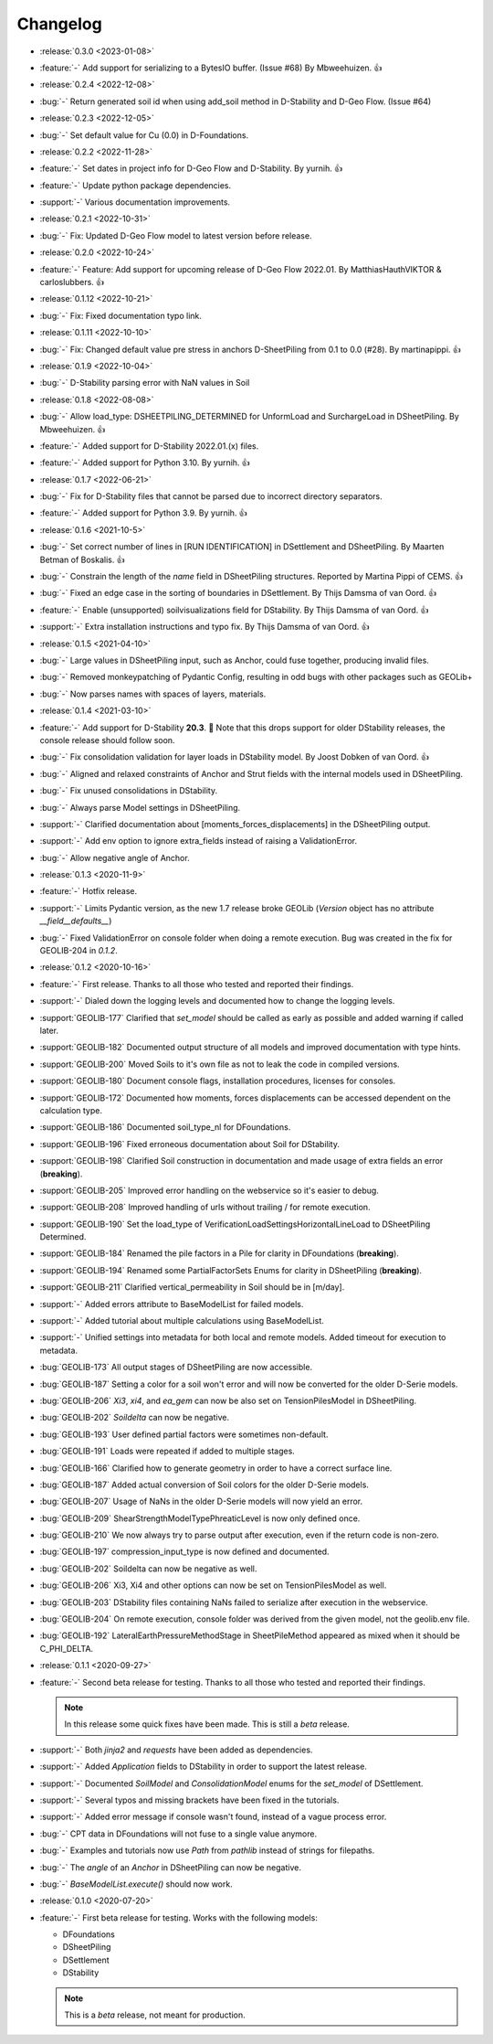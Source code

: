Changelog
=========
- :release:`0.3.0 <2023-01-08>`
- :feature:`-` Add support for serializing to a BytesIO buffer. (Issue #68) By Mbweehuizen. 👍

- :release:`0.2.4 <2022-12-08>`
- :bug:`-` Return generated soil id when using add_soil method in D-Stability and D-Geo Flow. (Issue #64)

- :release:`0.2.3 <2022-12-05>`
- :bug:`-` Set default value for Cu (0.0) in D-Foundations.

- :release:`0.2.2 <2022-11-28>`
- :feature:`-` Set dates in project info for D-Geo Flow and D-Stability. By yurnih. 👍
- :feature:`-` Update python package dependencies.
- :support:`-` Various documentation improvements.

- :release:`0.2.1 <2022-10-31>`
- :bug:`-` Fix: Updated D-Geo Flow model to latest version before release.
 
- :release:`0.2.0 <2022-10-24>`
- :feature:`-` Feature: Add support for upcoming release of D-Geo Flow 2022.01. By MatthiasHauthVIKTOR & carloslubbers. 👍
 
- :release:`0.1.12 <2022-10-21>`
- :bug:`-` Fix: Fixed documentation typo link.

- :release:`0.1.11 <2022-10-10>`
- :bug:`-` Fix: Changed default value pre stress in anchors D-SheetPiling from 0.1 to 0.0 (#28). By martinapippi. 👍

- :release:`0.1.9 <2022-10-04>`
- :bug:`-` D-Stability parsing error with NaN values in Soil

- :release:`0.1.8 <2022-08-08>`
- :bug:`-` Allow load_type: DSHEETPILING_DETERMINED for UnformLoad and SurchargeLoad in DSheetPiling. By Mbweehuizen. 👍
- :feature:`-` Added support for D-Stability 2022.01.(x) files.
- :feature:`-` Added support for Python 3.10. By yurnih. 👍


- :release:`0.1.7 <2022-06-21>`
- :bug:`-` Fix for D-Stability files that cannot be parsed due to incorrect directory separators.
- :feature:`-` Added support for Python 3.9. By yurnih. 👍

- :release:`0.1.6 <2021-10-5>`
- :bug:`-` Set correct number of lines in [RUN IDENTIFICATION] in DSettlement and DSheetPiling. By Maarten Betman of Boskalis. 👍
- :bug:`-` Constrain the length of the `name` field in DSheetPiling structures. Reported by Martina Pippi of CEMS. 👍
- :bug:`-` Fixed an edge case in the sorting of boundaries in DSettlement. By Thijs Damsma of van Oord. 👍
- :feature:`-` Enable (unsupported) soilvisualizations field for DStability. By Thijs Damsma of van Oord. 👍
- :support:`-` Extra installation instructions and typo fix. By Thijs Damsma of van Oord. 👍

- :release:`0.1.5 <2021-04-10>`
- :bug:`-` Large values in DSheetPiling input, such as Anchor, could fuse together, producing invalid files.
- :bug:`-` Removed monkeypatching of Pydantic Config, resulting in odd bugs with other packages such as GEOLib+
- :bug:`-` Now parses names with spaces of layers, materials.

- :release:`0.1.4 <2021-03-10>`
- :feature:`-` Add support for D-Stability **20.3**. 🎉 Note that this drops support for older DStability releases, the console release should follow soon.
- :bug:`-` Fix consolidation validation for layer loads in DStability model. By Joost Dobken of van Oord. 👍
- :bug:`-` Aligned and relaxed constraints of Anchor and Strut fields with the internal models used in DSheetPiling.
- :bug:`-` Fix unused consolidations in DStability.
- :bug:`-` Always parse Model settings in DSheetPiling.
- :support:`-` Clarified documentation about [moments_forces_displacements] in the DSheetPiling output.
- :support:`-` Add env option to ignore extra_fields instead of raising a ValidationError.
- :bug:`-` Allow negative angle of Anchor.

- :release:`0.1.3 <2020-11-9>`
- :feature:`-` Hotfix release.
- :support:`-` Limits Pydantic version, as the new 1.7 release broke GEOLib (`Version` object has no attribute `__field__defaults__`)
- :bug:`-` Fixed ValidationError on console folder when doing a remote execution. Bug was created in the fix for GEOLIB-204 in `0.1.2`.

- :release:`0.1.2 <2020-10-16>`
- :feature:`-` First release. Thanks to all those who tested and reported their findings.
- :support:`-` Dialed down the logging levels and documented how to change the logging levels.
- :support:`GEOLIB-177` Clarified that `set_model` should be called as early as possible and added warning if called later.
- :support:`GEOLIB-182` Documented output structure of all models and improved documentation with type hints.
- :support:`GEOLIB-200` Moved Soils to it's own file as not to leak the code in compiled versions.
- :support:`GEOLIB-180` Document console flags, installation procedures, licenses for consoles.
- :support:`GEOLIB-172` Documented how moments, forces displacements can be accessed dependent on the calculation type.
- :support:`GEOLIB-186` Documented soil_type_nl for DFoundations.
- :support:`GEOLIB-196` Fixed erroneous documentation about Soil for DStability.
- :support:`GEOLIB-198` Clarified Soil construction in documentation and made usage of extra fields an error (**breaking**).
- :support:`GEOLIB-205` Improved error handling on the webservice so it's easier to debug.
- :support:`GEOLIB-208` Improved handling of urls without trailing / for remote execution.
- :support:`GEOLIB-190` Set the load_type of VerificationLoadSettingsHorizontalLineLoad to DSheetPiling Determined.
- :support:`GEOLIB-184` Renamed the pile factors in a Pile for clarity in DFoundations (**breaking**).
- :support:`GEOLIB-194` Renamed some PartialFactorSets Enums for clarity in DSheetPiling (**breaking**).
- :support:`GEOLIB-211` Clarified vertical_permeability in Soil should be in [m/day].
- :support:`-` Added errors attribute to BaseModelList for failed models.
- :support:`-` Added tutorial about multiple calculations using BaseModelList.
- :support:`-` Unified settings into metadata for both local and remote models. Added timeout for execution to metadata.
- :bug:`GEOLIB-173` All output stages of DSheetPiling are now accessible.
- :bug:`GEOLIB-187` Setting a color for a soil won't error and will now be converted for the older D-Serie models.
- :bug:`GEOLIB-206` `Xi3`, `xi4`, and `ea_gem` can now be also set on TensionPilesModel in DSheetPiling.
- :bug:`GEOLIB-202` `Soildelta` can now be negative.
- :bug:`GEOLIB-193` User defined partial factors were sometimes non-default.
- :bug:`GEOLIB-191` Loads were repeated if added to multiple stages.
- :bug:`GEOLIB-166` Clarified how to generate geometry in order to have a correct surface line.
- :bug:`GEOLIB-187` Added actual conversion of Soil colors for the older D-Serie models.
- :bug:`GEOLIB-207` Usage of NaNs in the older D-Serie models will now yield an error.
- :bug:`GEOLIB-209` ShearStrengthModelTypePhreaticLevel is now only defined once.
- :bug:`GEOLIB-210` We now always try to parse output after execution, even if the return code is non-zero.
- :bug:`GEOLIB-197` compression_input_type is now defined and documented.
- :bug:`GEOLIB-202` Soildelta can now be negative as well.
- :bug:`GEOLIB-206` Xi3, Xi4 and other options can now be set on TensionPilesModel as well.
- :bug:`GEOLIB-203` DStability files containing NaNs failed to serialize after execution in the webservice.
- :bug:`GEOLIB-204` On remote execution, console folder was derived from the given model, not the geolib.env file.
- :bug:`GEOLIB-192` LateralEarthPressureMethodStage in SheetPileMethod appeared as mixed when it should be C_PHI_DELTA.

- :release:`0.1.1 <2020-09-27>` 
- :feature:`-` Second beta release for testing. Thanks to all those who tested and reported their findings.

  .. note::
    In this release some quick fixes have been made. This is still a *beta* release.
 
- :support:`-` Both `jinja2` and `requests` have been added as dependencies.
- :support:`-` Added `Application` fields to DStability in order to support the latest release.
- :support:`-` Documented `SoilModel` and `ConsolidationModel` enums for the `set_model` of DSettlement.
- :support:`-` Several typos and missing brackets have been fixed in the tutorials.
- :support:`-` Added error message if console wasn't found, instead of a vague process error.
- :bug:`-` CPT data in DFoundations will not fuse to a single value anymore.
- :bug:`-` Examples and tutorials now use `Path` from `pathlib` instead of strings for filepaths.
- :bug:`-` The `angle` of an `Anchor` in DSheetPiling can now be negative.
- :bug:`-` `BaseModelList.execute()` should now work.

- :release:`0.1.0 <2020-07-20>` 
- :feature:`-` First beta release for testing. Works with the following models:
  
  - DFoundations
  - DSheetPiling
  - DSettlement
  - DStability

  .. note::
    This is a *beta* release, not meant for production.
